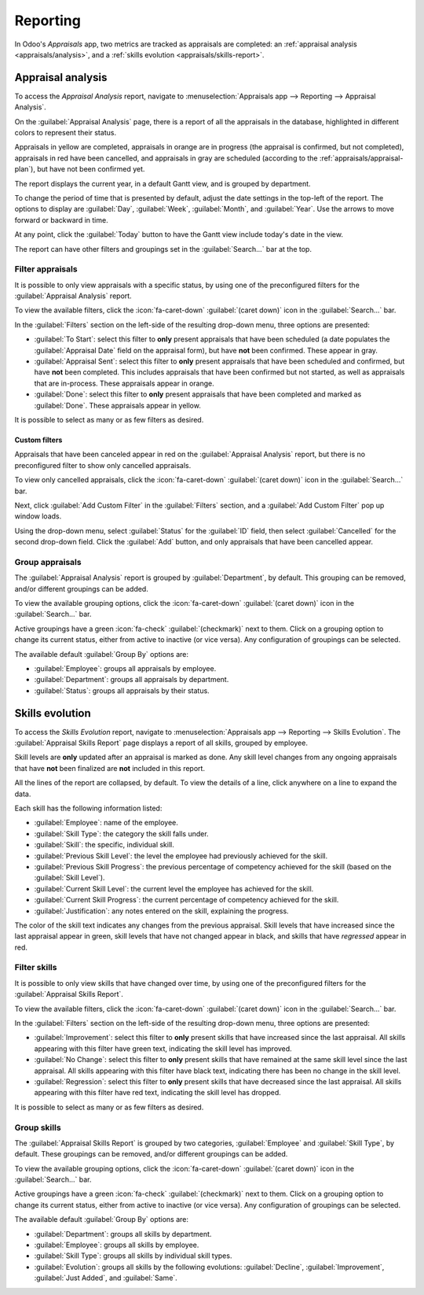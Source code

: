 =========
Reporting
=========

In Odoo's *Appraisals* app, two metrics are tracked as appraisals are completed: an :ref:`appraisal
analysis <appraisals/analysis>`, and a :ref:`skills evolution <appraisals/skills-report>`.

.. _appraisals/analysis:

Appraisal analysis
------------------

To access the *Appraisal Analysis* report, navigate to :menuselection:`Appraisals app --> Reporting
--> Appraisal Analysis`.

On the :guilabel:`Appraisal Analysis` page, there is a report of all the appraisals in the database,
highlighted in different colors to represent their status.

Appraisals in yellow are completed, appraisals in orange are in progress (the appraisal is
confirmed, but not completed), appraisals in red have been cancelled, and appraisals in gray are
scheduled (according to the :ref:`appraisals/appraisal-plan`), but have not been confirmed yet.

The report displays the current year, in a default Gantt view, and is grouped by department.

To change the period of time that is presented by default, adjust the date settings in the top-left
of the report. The options to display are :guilabel:`Day`, :guilabel:`Week`, :guilabel:`Month`, and
:guilabel:`Year`. Use the arrows to move forward or backward in time.

At any point, click the :guilabel:`Today` button to have the Gantt view include today's date in the
view.

The report can have other filters and groupings set in the :guilabel:`Search...` bar at the top.

.. image:: reporting/analysis.png
   :align: center
   :alt: A report showing all the appraisals for the Appraisal Analysis report.

.. _appraisals/skills-report:

Filter appraisals
~~~~~~~~~~~~~~~~~

It is possible to only view appraisals with a specific status, by using one of the preconfigured
filters for the :guilabel:`Appraisal Analysis` report.

To view the available filters, click the :icon:`fa-caret-down` :guilabel:`(caret down)` icon in the
:guilabel:`Search...` bar.

.. image:: reporting/filter-appraisals.png
   :align: center
   :alt: A report showing all the skills grouped by employee.

In the :guilabel:`Filters` section on the left-side of the resulting drop-down menu, three options
are presented:

- :guilabel:`To Start`: select this filter to **only** present appraisals that have been scheduled
  (a date populates the :guilabel:`Appraisal Date` field on the appraisal form), but have **not**
  been confirmed. These appear in gray.
- :guilabel:`Appraisal Sent`: select this filter to **only** present appraisals that have been
  scheduled and confirmed, but have **not** been completed. This includes appraisals that have been
  confirmed but not started, as well as appraisals that are in-process. These appraisals appear in
  orange.
- :guilabel:`Done`: select this filter to **only** present appraisals that have been completed and
  marked as :guilabel:`Done`. These appraisals appear in yellow.

It is possible to select as many or as few filters as desired.

Custom filters
**************

Appraisals that have been canceled appear in red on the :guilabel:`Appraisal Analysis` report, but
there is no preconfigured filter to show only cancelled appraisals.

To view only cancelled appraisals, click the :icon:`fa-caret-down` :guilabel:`(caret down)` icon in
the :guilabel:`Search...` bar.

Next, click :guilabel:`Add Custom Filter` in the :guilabel:`Filters` section, and a :guilabel:`Add
Custom Filter` pop up window loads.

Using the drop-down menu, select :guilabel:`Status` for the :guilabel:`ID` field, then select
:guilabel:`Cancelled` for the second drop-down field. Click the :guilabel:`Add` button, and only
appraisals that have been cancelled appear.

.. image:: reporting/custom-filter.png
   :align: center
   :alt: The Custom Filter pop-up with the parameters set to only show cancelled appraisals.

Group appraisals
~~~~~~~~~~~~~~~~

The :guilabel:`Appraisal Analysis` report is grouped by :guilabel:`Department`, by default. This
grouping can be removed, and/or different groupings can be added.

To view the available grouping options, click the :icon:`fa-caret-down` :guilabel:`(caret down)`
icon in the :guilabel:`Search...` bar.

Active groupings have a green :icon:`fa-check` :guilabel:`(checkmark)` next to them. Click on a
grouping option to change its current status, either from active to inactive (or vice versa). Any
configuration of groupings can be selected.

The available default :guilabel:`Group By` options are:

- :guilabel:`Employee`: groups all appraisals by employee.
- :guilabel:`Department`: groups all appraisals by department.
- :guilabel:`Status`: groups all appraisals by their status.

Skills evolution
----------------

To access the *Skills Evolution* report, navigate to :menuselection:`Appraisals app --> Reporting
--> Skills Evolution`. The :guilabel:`Appraisal Skills Report` page displays a report of all skills,
grouped by employee.

Skill levels are **only** updated after an appraisal is marked as done. Any skill level changes from
any ongoing appraisals that have **not** been finalized are **not** included in this report.

All the lines of the report are collapsed, by default. To view the details of a line, click anywhere
on a line to expand the data.

Each skill has the following information listed:

- :guilabel:`Employee`: name of the employee.
- :guilabel:`Skill Type`: the category the skill falls under.
- :guilabel:`Skill`: the specific, individual skill.
- :guilabel:`Previous Skill Level`: the level the employee had previously achieved for the skill.
- :guilabel:`Previous Skill Progress`: the previous percentage of competency achieved for the skill
  (based on the :guilabel:`Skill Level`).
- :guilabel:`Current Skill Level`: the current level the employee has achieved for the skill.
- :guilabel:`Current Skill Progress`: the current percentage of competency achieved for the skill.
- :guilabel:`Justification`: any notes entered on the skill, explaining the progress.

The color of the skill text indicates any changes from the previous appraisal. Skill levels that
have increased since the last appraisal appear in green, skill levels that have not changed appear
in black, and skills that have *regressed* appear in red.

.. image:: reporting/skills-report.png
   :align: center
   :alt: A report showing all the skills grouped by employee.

Filter skills
~~~~~~~~~~~~~

It is possible to only view skills that have changed over time, by using one of the preconfigured
filters for the :guilabel:`Appraisal Skills Report`.

To view the available filters, click the  :icon:`fa-caret-down` :guilabel:`(caret down)` icon in the
:guilabel:`Search...` bar.

.. image:: reporting/filter.png
   :align: center
   :alt: A report showing all the skills grouped by employee.

In the :guilabel:`Filters` section on the left-side of the resulting drop-down menu, three options
are presented:

- :guilabel:`Improvement`: select this filter to **only** present skills that have increased since
  the last appraisal. All skills appearing with this filter have green text, indicating the skill
  level has improved.
- :guilabel:`No Change`: select this filter to **only** present skills that have remained at the
  same skill level since the last appraisal. All skills appearing with this filter have black text,
  indicating there has been no change in the skill level.
- :guilabel:`Regression`: select this filter to **only** present skills that have decreased since
  the last appraisal. All skills appearing with this filter have red text, indicating the skill
  level has dropped.

It is possible to select as many or as few filters as desired.

Group skills
~~~~~~~~~~~~

The :guilabel:`Appraisal Skills Report` is grouped by two categories, :guilabel:`Employee` and
:guilabel:`Skill Type`, by default. These groupings can be removed, and/or different groupings can
be added.

To view the available grouping options, click the :icon:`fa-caret-down` :guilabel:`(caret down)`
icon in the :guilabel:`Search...` bar.

Active groupings have a green :icon:`fa-check` :guilabel:`(checkmark)` next to them. Click on a
grouping option to change its current status, either from active to inactive (or vice versa). Any
configuration of groupings can be selected.

The available default :guilabel:`Group By` options are:

- :guilabel:`Department`: groups all skills by department.
- :guilabel:`Employee`: groups all skills by employee.
- :guilabel:`Skill Type`: groups all skills by individual skill types.
- :guilabel:`Evolution`: groups all skills by the following evolutions: :guilabel:`Decline`,
  :guilabel:`Improvement`, :guilabel:`Just Added`, and :guilabel:`Same`.
